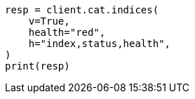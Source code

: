 // This file is autogenerated, DO NOT EDIT
// tab-widgets/troubleshooting/data/restore-from-snapshot.asciidoc:418

[source, python]
----
resp = client.cat.indices(
    v=True,
    health="red",
    h="index,status,health",
)
print(resp)
----
